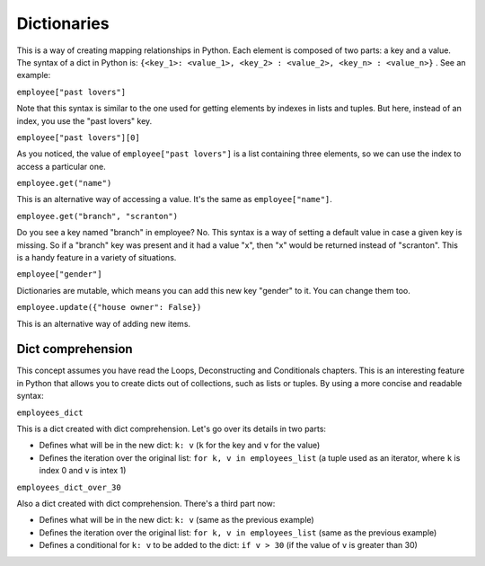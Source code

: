 ============
Dictionaries
============

This is a way of creating mapping relationships in Python. Each element is composed of two parts: a key and a value. 
The syntax of a dict in Python is: ``{<key_1>: <value_1>, <key_2> : <value_2>, <key_n> : <value_n>}`` . See an example:

.. code-block:: python
   :linenos:

    employee = {
        "name": "michael scott",
        "position": "regional manager", 
        "age": 46,
        "past lovers": ["jan", "holly", "donna"], 
        "married": False
    }

    print(employee["past lovers"]) # => ["jan", "holly", "donna"] 
    print(employee["past lovers"][0]) # => jan 
    print(employee.get("name")) # => michael scott 
    print(employee.get("branch", "scranton")) # => scranton

    employee["gender"] = "male" # I can add new items 
    employee.update({"house owner": False}) # A new item can be added this way too

    print(employee.get("gender")) # => male
    print(employee.keys()) #=> dict_keys(['name', 'position', 'age', 'past lovers', 'married', 'gender', 'house owner'])
    print(employee.values()) #=> dict_values(['michael scott', 'regional manager', 46, ['jan', 'holly', 'donna'], False, 'male', False])


``employee["past lovers"]``

Note that this syntax is similar to the one used for getting elements by indexes in lists and tuples. But here, instead of an index, you use the "past lovers" key.

``employee["past lovers"][0]``

As you noticed, the value of ``employee["past lovers"]`` is a list containing three elements, so we can use the index to access a particular one.

``employee.get("name")``

This is an alternative way of accessing a value. It's the same as ``employee["name"]``. 

``employee.get("branch", "scranton")``

Do you see a key named "branch" in employee? No. This syntax is a way of setting a default value in case a given key is missing. 
So if a "branch" key was present and it had a value "x", then "x" would be returned instead of "scranton". This is a handy feature in a variety of situations.

``employee["gender"]``

Dictionaries are mutable, which means you can add this new key "gender" to it. You can change them too.

``employee.update({"house owner": False})``

This is an alternative way of adding new items.

Dict comprehension
------------------------

This concept assumes you have read the Loops, Deconstructing and Conditionals chapters.
This is an interesting feature in Python that allows you to create dicts out of collections, such as lists or tuples. 
By using a more concise and readable syntax:

.. code-block:: python
   :linenos:

    employees_list = [("angela", 50), ("michael", 46), ("pam", 30)]
    employees_dict = {k: v for k, v in employees_list} 
    employees_dict_over_30 = {k: v for k, v in employees_list if v > 30}

    print(employees_dict) # => {'angela': 50, 'michael': 46, 'pam': 30} 
    print(employees_dict_over_30) # => {'angela': 50, 'michael': 46}


``employees_dict``

This is a dict created with dict comprehension. Let's go over its details in two parts:

- Deﬁnes what will be in the new dict: ``k: v`` (``k`` for the key and ``v`` for the value)
- Deﬁnes the iteration over the original list: ``for k, v in employees_list`` (a tuple used as an iterator, where ``k`` is index 0 and ``v`` is intex 1)

``employees_dict_over_30``

Also a dict created with dict comprehension. There's a third part now:

- Deﬁnes what will be in the new dict: ``k: v`` (same as the previous example) 	
- Deﬁnes the iteration over the original list: ``for k, v in employees_list`` (same as the previous example)
- Deﬁnes a conditional for ``k: v`` to be added to the dict: ``if v > 30`` (if the value of ``v`` is greater than 30)
